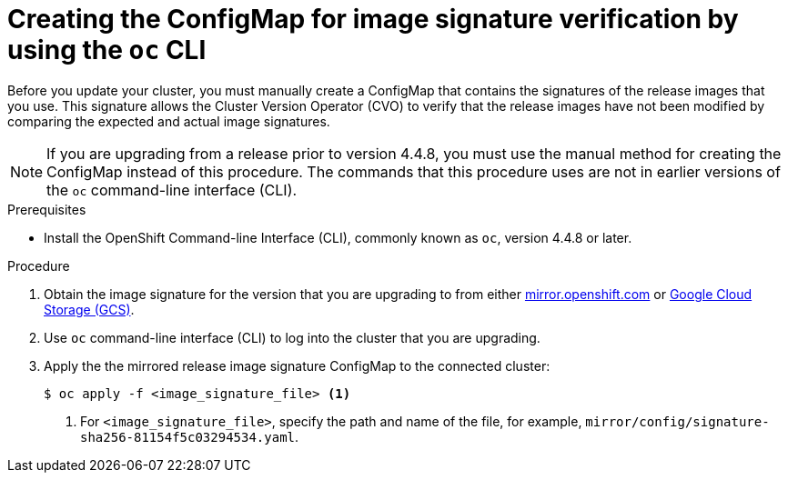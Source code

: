 // Module included in the following assemblies:
//
// * updating/updating-restricted-network-cluster.adoc

[id="update-oc-configmap-signature-verification_{context}"]
= Creating the ConfigMap for image signature verification by using the `oc` CLI

Before you update your cluster, you must manually create a ConfigMap that contains the signatures of the release images that you use. This signature allows the Cluster Version Operator (CVO) to verify that the release images have not been modified by comparing the expected and actual image signatures.

[NOTE]
====
If you are upgrading from a release prior to version 4.4.8, you must use the manual method for creating the ConfigMap instead of this procedure. The commands that this procedure uses are not in earlier versions of the `oc` command-line interface (CLI).
====

.Prerequisites

* Install the OpenShift Command-line Interface (CLI), commonly known as `oc`, version 4.4.8 or later.

.Procedure

. Obtain the image signature for the version that you are upgrading to from either link:https://mirror.openshift.com/pub/openshift-v4/signatures/openshift/release[mirror.openshift.com] or link:https://storage.googleapis.com/openshift-release/official/signatures[Google Cloud Storage (GCS)].

. Use `oc` command-line interface (CLI) to log into the cluster that you are upgrading.

. Apply the the mirrored release image signature ConfigMap to the connected cluster:
+
----
$ oc apply -f <image_signature_file> <1>
----
<1> For `<image_signature_file>`, specify the path and name of the file, for example, `mirror/config/signature-sha256-81154f5c03294534.yaml`.
